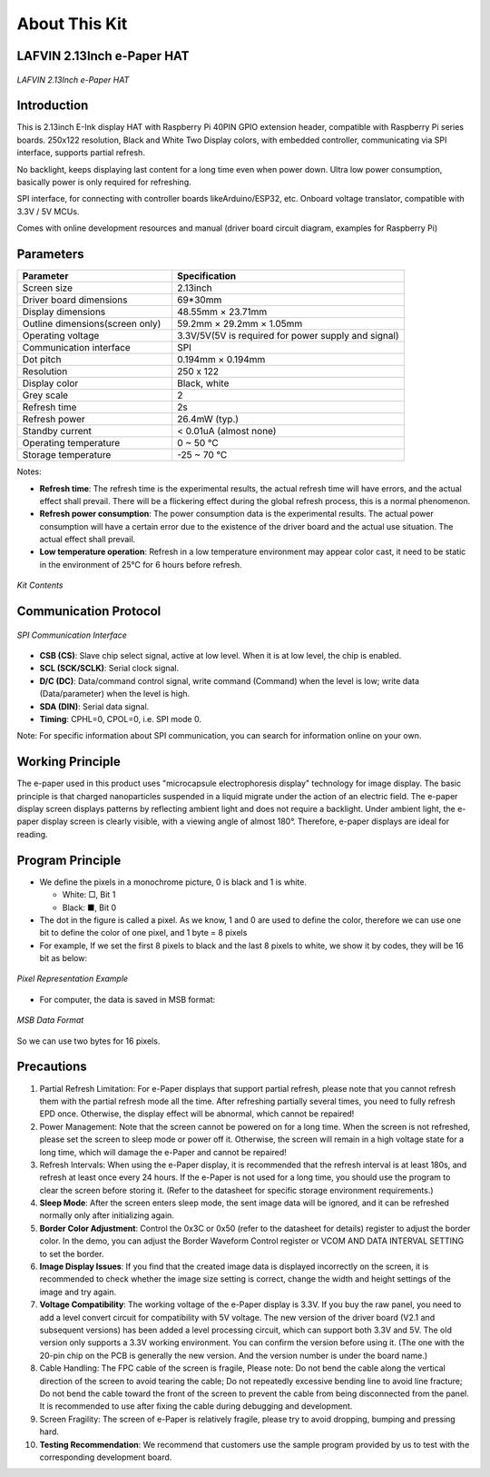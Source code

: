 .. _about_this_kit:

About This Kit
====================

LAFVIN 2.13Inch e-Paper HAT
-------------------------------

.. figure:: ./Tutorial/img/main.jpg
   :align: center
   :width: 80%

   *LAFVIN 2.13Inch e-Paper HAT*

Introduction
---------------

This is 2.13inch E-Ink display HAT with Raspberry Pi 40PIN GPIO extension header, compatible with Raspberry Pi series boards.   250x122 resolution, Black and White Two Display colors, with embedded controller, communicating via SPI interface, supports partial refresh.

No backlight, keeps displaying last content for a long time even when power down.    Ultra low power consumption, basically power is only required for refreshing.

SPI interface, for connecting with controller boards likeArduino/ESP32, etc.    Onboard voltage translator, compatible with 3.3V / 5V MCUs.

Comes with online development resources and manual (driver board circuit diagram, examples for Raspberry Pi)

Parameters
--------------

.. list-table:: 
   :header-rows: 1
   :widths: 40 60
   :class: longtable

   * - Parameter
     - Specification
   * - Screen size
     - 2.13inch
   * - Driver board dimensions
     - 69*30mm
   * - Display dimensions
     - 48.55mm × 23.71mm
   * - Outline dimensions(screen only)
     - 59.2mm × 29.2mm × 1.05mm
   * - Operating voltage
     - 3.3V/5V(5V is required for power supply and signal)
   * - Communication interface
     - SPI
   * - Dot pitch
     - 0.194mm × 0.194mm
   * - Resolution
     - 250 x 122
   * - Display color
     - Black, white
   * - Grey scale
     - 2
   * - Refresh time
     - 2s
   * - Refresh power
     - 26.4mW (typ.)
   * - Standby current
     - < 0.01uA (almost none)
   * - Operating temperature
     - 0 ~ 50 ℃
   * - Storage temperature
     - -25 ~ 70 ℃

Notes:

- **Refresh time**: The refresh time is the experimental results, the actual refresh time will have errors, and the actual effect shall prevail. There will be a flickering effect during the global refresh process, this is a normal phenomenon.
      
- **Refresh power consumption**: The power consumption data is the experimental results. The actual power consumption will have a certain error due to the existence of the driver board and the actual use situation. The actual effect shall prevail.
      
- **Low temperature operation**: Refresh in a low temperature environment may appear color cast, it need to be static in the environment of 25℃ for 6 hours before refresh.

.. figure:: ./Tutorial/img/list.jpg
   :alt: Included accessories in the kit
   :align: center
   :width: 70%
   
   *Kit Contents*

Communication Protocol
-----------------------

.. figure:: ./Tutorial/img/spi_com.png
   :align: center
   :width: 70%
   
   *SPI Communication Interface*

- **CSB (CS)**: Slave chip select signal, active at low level. When it is at low level, the chip is enabled.
- **SCL (SCK/SCLK)**: Serial clock signal.
- **D/C (DC)**: Data/command control signal, write command (Command) when the level is low; write data (Data/parameter) when the level is high.
- **SDA (DIN)**: Serial data signal.
- **Timing**: CPHL=0, CPOL=0, i.e. SPI mode 0.

Note: For specific information about SPI communication, you can search for information online on your own.

Working Principle
--------------------

The e-paper used in this product uses "microcapsule electrophoresis display" technology for image display. The basic principle is that charged nanoparticles suspended in a liquid migrate under the action of an electric field. The e-paper display screen displays patterns by reflecting ambient light and does not require a backlight. Under ambient light, the e-paper display screen is clearly visible, with a viewing angle of almost 180°. Therefore, e-paper displays are ideal for reading.

Program Principle
--------------------

- We define the pixels in a monochrome picture, 0 is black and 1 is white.
      
  - White: □, Bit 1
        
  - Black: ■, Bit 0
        
- The dot in the figure is called a pixel. As we know, 1 and 0 are used to define the color, therefore we can use one bit to define the color of one pixel, and 1 byte = 8 pixels
      
- For example, If we set the first 8 pixels to black and the last 8 pixels to white, we show it by codes, they will be 16 bit as below:
      
.. figure:: ./Tutorial/img/E-paper_hardware_work_1.png
   :align: center
   :width: 70%
   
   *Pixel Representation Example*

- For computer, the data is saved in MSB format:
      
.. figure:: ./Tutorial/img/E-paper_hardware_work_2.png
   :align: center
   :width: 70%
   
   *MSB Data Format*

So we can use two bytes for 16 pixels.

Precautions
------------

.. role:: red
   :class: red

1. :red:`Partial Refresh Limitation: For e-Paper displays that support partial refresh, please note that you cannot refresh them with the partial refresh mode all the time. After refreshing partially several times, you need to fully refresh EPD once. Otherwise, the display effect will be abnormal, which cannot be repaired!`

2. :red:`Power Management: Note that the screen cannot be powered on for a long time. When the screen is not refreshed, please set the screen to sleep mode or power off it. Otherwise, the screen will remain in a high voltage state for a long time, which will damage the e-Paper and cannot be repaired!`

3. :red:`Refresh Intervals: When using the e-Paper display, it is recommended that the refresh interval is at least 180s, and refresh at least once every 24 hours. If the e-Paper is not used for a long time, you should use the program to clear the screen before storing it. (Refer to the datasheet for specific storage environment requirements.)`

4. **Sleep Mode**: After the screen enters sleep mode, the sent image data will be ignored, and it can be refreshed normally only after initializing again.
      
5. **Border Color Adjustment**: Control the 0x3C or 0x50 (refer to the datasheet for details) register to adjust the border color. In the demo, you can adjust the Border Waveform Control register or VCOM AND DATA INTERVAL SETTING to set the border.
      
6. **Image Display Issues**: If you find that the created image data is displayed incorrectly on the screen, it is recommended to check whether the image size setting is correct, change the width and height settings of the image and try again.
      
7. **Voltage Compatibility**: The working voltage of the e-Paper display is 3.3V. If you buy the raw panel, you need to add a level convert circuit for compatibility with 5V voltage. The new version of the driver board (V2.1 and subsequent versions) has been added a level processing circuit, which can support both 3.3V and 5V. The old version only supports a 3.3V working environment. You can confirm the version before using it. (The one with the 20-pin chip on the PCB is generally the new version. And the version number is under the board name.)
      
8. :red:`Cable Handling: The FPC cable of the screen is fragile, Please note: Do not bend the cable along the vertical direction of the screen to avoid tearing the cable; Do not repeatedly excessive bending line to avoid line fracture; Do not bend the cable toward the front of the screen to prevent the cable from being disconnected from the panel. It is recommended to use after fixing the cable during debugging and development.`

9. :red:`Screen Fragility: The screen of e-Paper is relatively fragile, please try to avoid dropping, bumping and pressing hard.`

10. **Testing Recommendation**: We recommend that customers use the sample program provided by us to test with the corresponding development board.

.. raw:: html

   <style>
   .red {
     color: red;
     font-weight: bold;
   }
   .longtable td {
     padding: 8px;
   }
   </style>
